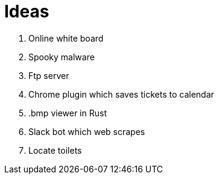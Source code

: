 = Ideas

. Online white board
. Spooky malware
. Ftp server
. Chrome plugin which saves tickets to calendar
. .bmp viewer in Rust
. Slack bot which web scrapes
. Locate toilets
